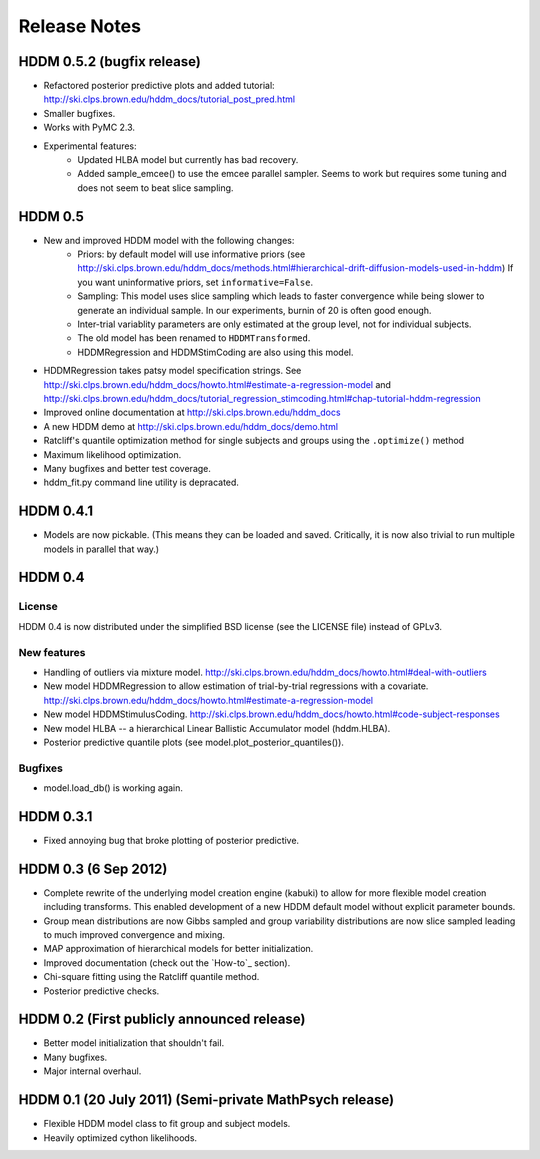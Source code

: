 .. _CHANGES:

=============
Release Notes
=============

HDDM 0.5.2 (bugfix release)
===========================

* Refactored posterior predictive plots and added tutorial:
  http://ski.clps.brown.edu/hddm_docs/tutorial_post_pred.html
* Smaller bugfixes.
* Works with PyMC 2.3.
* Experimental features:
    * Updated HLBA model but currently has bad recovery.
    * Added sample_emcee() to use the emcee parallel sampler.
      Seems to work but requires some tuning and does not seem
      to beat slice sampling.

HDDM 0.5
========

* New and improved HDDM model with the following changes:
    * Priors: by default model will use informative priors
      (see http://ski.clps.brown.edu/hddm_docs/methods.html#hierarchical-drift-diffusion-models-used-in-hddm)
      If you want uninformative priors, set ``informative=False``.
    * Sampling: This model uses slice sampling which leads to faster
      convergence while being slower to generate an individual
      sample. In our experiments, burnin of 20 is often good enough.
    * Inter-trial variablity parameters are only estimated at the
      group level, not for individual subjects.
    * The old model has been renamed to ``HDDMTransformed``.
    * HDDMRegression and HDDMStimCoding are also using this model.
* HDDMRegression takes patsy model specification strings. See
  http://ski.clps.brown.edu/hddm_docs/howto.html#estimate-a-regression-model
  and
  http://ski.clps.brown.edu/hddm_docs/tutorial_regression_stimcoding.html#chap-tutorial-hddm-regression
* Improved online documentation at
  http://ski.clps.brown.edu/hddm_docs
* A new HDDM demo at http://ski.clps.brown.edu/hddm_docs/demo.html
* Ratcliff's quantile optimization method for single subjects and
  groups using the ``.optimize()`` method
* Maximum likelihood optimization.
* Many bugfixes and better test coverage.
* hddm_fit.py command line utility is depracated.

HDDM 0.4.1
==========

* Models are now pickable.
  (This means they can be loaded and saved.
  Critically, it is now also trivial to run multiple
  models in parallel that way.)

HDDM 0.4
========

License
-------

HDDM 0.4 is now distributed under the simplified BSD license (see the
LICENSE file) instead of GPLv3.

New features
------------

* Handling of outliers via mixture model.
  http://ski.clps.brown.edu/hddm_docs/howto.html#deal-with-outliers
* New model HDDMRegression to allow estimation of trial-by-trial
  regressions with a covariate.
  http://ski.clps.brown.edu/hddm_docs/howto.html#estimate-a-regression-model
* New model HDDMStimulusCoding.
  http://ski.clps.brown.edu/hddm_docs/howto.html#code-subject-responses
* New model HLBA -- a hierarchical Linear Ballistic Accumulator model (hddm.HLBA).
* Posterior predictive quantile plots (see model.plot_posterior_quantiles()).

Bugfixes
--------

* model.load_db() is working again.


HDDM 0.3.1
==========

* Fixed annoying bug that broke plotting of posterior predictive.

HDDM 0.3 (6 Sep 2012)
======================

* Complete rewrite of the underlying model creation engine (kabuki) to
  allow for more flexible model creation including transforms. This
  enabled development of a new HDDM default model without explicit
  parameter bounds.
* Group mean distributions are now Gibbs sampled and group variability
  distributions are now slice sampled leading to much improved
  convergence and mixing.
* MAP approximation of hierarchical models for better initialization.
* Improved documentation (check out the `How-to`_ section).
* Chi-square fitting using the Ratcliff quantile method.
* Posterior predictive checks.

HDDM 0.2 (First publicly announced release)
===========================================

* Better model initialization that shouldn't fail.
* Many bugfixes.
* Major internal overhaul.

HDDM 0.1 (20 July 2011) (Semi-private MathPsych release)
========================================================

* Flexible HDDM model class to fit group and subject models.
* Heavily optimized cython likelihoods.

.. How-to: http://ski.clps.brown.edu/hddm_docs/howto.html
